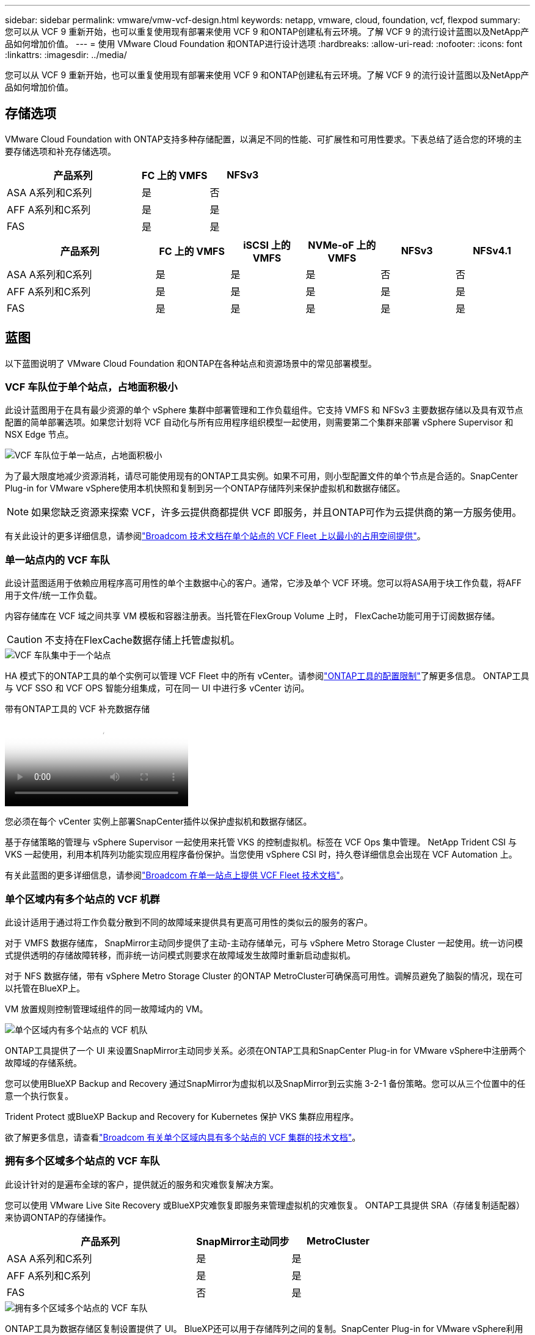 ---
sidebar: sidebar 
permalink: vmware/vmw-vcf-design.html 
keywords: netapp, vmware, cloud, foundation, vcf, flexpod 
summary: 您可以从 VCF 9 重新开始，也可以重复使用现有部署来使用 VCF 9 和ONTAP创建私有云环境。了解 VCF 9 的流行设计蓝图以及NetApp产品如何增加价值。 
---
= 使用 VMware Cloud Foundation 和ONTAP进行设计选项
:hardbreaks:
:allow-uri-read: 
:nofooter: 
:icons: font
:linkattrs: 
:imagesdir: ../media/


[role="lead"]
您可以从 VCF 9 重新开始，也可以重复使用现有部署来使用 VCF 9 和ONTAP创建私有云环境。了解 VCF 9 的流行设计蓝图以及NetApp产品如何增加价值。



== 存储选项

VMware Cloud Foundation with ONTAP支持多种存储配置，以满足不同的性能、可扩展性和可用性要求。下表总结了适合您的环境的主要存储选项和补充存储选项。

[cols="4,2,2"]
|===
| 产品系列 | FC 上的 VMFS | NFSv3 


| ASA A系列和C系列 | 是 | 否 


| AFF A系列和C系列 | 是 | 是 


| FAS | 是 | 是 
|===
[cols="4,2,2,2,2,2"]
|===
| 产品系列 | FC 上的 VMFS | iSCSI 上的 VMFS | NVMe-oF 上的 VMFS | NFSv3 | NFSv4.1 


| ASA A系列和C系列 | 是 | 是 | 是 | 否 | 否 


| AFF A系列和C系列 | 是 | 是 | 是 | 是 | 是 


| FAS | 是 | 是 | 是 | 是 | 是 
|===


== 蓝图

以下蓝图说明了 VMware Cloud Foundation 和ONTAP在各种站点和资源场景中的常见部署模型。



=== VCF 车队位于单个站点，占地面积极小

此设计蓝图用于在具有最少资源的单个 vSphere 集群中部署管理和工作负载组件。它支持 VMFS 和 NFSv3 主要数据存储以及具有双节点配置的简单部署选项。如果您计划将 VCF 自动化与所有应用程序组织模型一起使用，则需要第二个集群来部署 vSphere Supervisor 和 NSX Edge 节点。

image::vmw-vcf-design-001.png[VCF 车队位于单一站点，占地面积极小]

为了最大限度地减少资源消耗，请尽可能使用现有的ONTAP工具实例。如果不可用，则小型配置文件的单个节点是合适的。SnapCenter Plug-in for VMware vSphere使用本机快照和复制到另一个ONTAP存储阵列来保护虚拟机和数据存储区。


NOTE: 如果您缺乏资源来探索 VCF，许多云提供商都提供 VCF 即服务，并且ONTAP可作为云提供商的第一方服务使用。

有关此设计的更多详细信息，请参阅link:https://techdocs.broadcom.com/us/en/vmware-cis/vcf/vcf-9-0-and-later/9-0/design/blueprints/vcf-fleet-basic-management-design.html["Broadcom 技术文档在单个站点的 VCF Fleet 上以最小的占用空间提供"]。



=== 单一站点内的 VCF 车队

此设计蓝图适用于依赖应用程序高可用性的单个主数据中心的客户。通常，它涉及单个 VCF 环境。您可以将ASA用于块工作负载，将AFF用于文件/统一工作负载。

内容存储库在 VCF 域之间共享 VM 模板和容器注册表。当托管在FlexGroup Volume 上时， FlexCache功能可用于订阅数据存储。


CAUTION: 不支持在FlexCache数据存储上托管虚拟机。

image::vmw-vcf-design-002.png[VCF 车队集中于一个站点]

HA 模式下的ONTAP工具的单个实例可以管理 VCF Fleet 中的所有 vCenter。请参阅link:https://docs.netapp.com/us-en/ontap-tools-vmware-vsphere-10/deploy/prerequisites.html#configuration-limits-to-deploy-ontap-tools-for-vmware-vsphere["ONTAP工具的配置限制"]了解更多信息。  ONTAP工具与 VCF SSO 和 VCF OPS 智能分组集成，可在同一 UI 中进行多 vCenter 访问。

.带有ONTAP工具的 VCF 补充数据存储
video::e7cf90b9-2744-404b-9831-b33f00164626[panopto]
您必须在每个 vCenter 实例上部署SnapCenter插件以保护虚拟机和数据存储区。

基于存储策略的管理与 vSphere Supervisor 一起使用来托管 VKS 的控制虚拟机。标签在 VCF Ops 集中管理。 NetApp Trident CSI 与 VKS 一起使用，利用本机阵列功能实现应用程序备份保护。当您使用 vSphere CSI 时，持久卷详细信息会出现在 VCF Automation 上。

有关此蓝图的更多详细信息，请参阅link:https://techdocs.broadcom.com/us/en/vmware-cis/vcf/vcf-9-0-and-later/9-0/design/blueprints/vcf-fleet-management-design-with-multiple-availability-zones.html["Broadcom 在单一站点上提供 VCF Fleet 技术文档"]。



=== 单个区域内有多个站点的 VCF 机群

此设计适用于通过将工作负载分散到不同的故障域来提供具有更高可用性的类似云的服务的客户。

对于 VMFS 数据存储库， SnapMirror主动同步提供了主动-主动存储单元，可与 vSphere Metro Storage Cluster 一起使用。统一访问模式提供透明的存储故障转移，而非统一访问模式则要求在故障域发生故障时重新启动虚拟机。

对于 NFS 数据存储，带有 vSphere Metro Storage Cluster 的ONTAP MetroCluster可确保高可用性。调解员避免了脑裂的情况，现在可以托管在BlueXP上。

VM 放置规则控制管理域组件的同一故障域内的 VM。

image::vmw-vcf-design-003.png[单个区域内有多个站点的 VCF 机队]

ONTAP工具提供了一个 UI 来设置SnapMirror主动同步关系。必须在ONTAP工具和SnapCenter Plug-in for VMware vSphere中注册两个故障域的存储系统。

您可以使用BlueXP Backup and Recovery 通过SnapMirror为虚拟机以及SnapMirror到云实施 3-2-1 备份策略。您可以从三个位置中的任意一个执行恢复。

Trident Protect 或BlueXP Backup and Recovery for Kubernetes 保护 VKS 集群应用程序。

欲了解更多信息，请查看link:https://techdocs.broadcom.com/us/en/vmware-cis/vcf/vcf-9-0-and-later/9-0/design/blueprints/vsphere-only-to-vcf-fleet-upgrade-blueprint.html["Broadcom 有关单个区域内具有多个站点的 VCF 集群的技术文档"]。



=== 拥有多个区域多个站点的 VCF 车队

此设计针对的是遍布全球的客户，提供就近的服务和灾难恢复解决方案。

您可以使用 VMware Live Site Recovery 或BlueXP灾难恢复即服务来管理虚拟机的灾难恢复。  ONTAP工具提供 SRA（存储复制适配器）来协调ONTAP的存储操作。

[cols="4,2,2"]
|===
| 产品系列 | SnapMirror主动同步 | MetroCluster 


| ASA A系列和C系列 | 是 | 是 


| AFF A系列和C系列 | 是 | 是 


| FAS | 否 | 是 
|===
image::vmw-vcf-design-004.png[拥有多个区域多个站点的 VCF 车队]

ONTAP工具为数据存储区复制设置提供了 UI。 BlueXP还可以用于存储阵列之间的复制。SnapCenter Plug-in for VMware vSphere利用现有的SnapMirror关系来实现 SnapShot。

欲了解更多信息，请查看link:https://techdocs.broadcom.com/us/en/vmware-cis/vcf/vcf-9-0-and-later/9-0/design/blueprints/blueprint-4.html["Broadcom 关于跨区域多站点 VCF Fleet 的技术文档"]。



=== VCF 机群在单个区域和其他区域设有多个站点

该设计解决了虚拟机和 VKS 应用程序的可用性和灾难恢复问题。

ASA、 AFF和FAS支持此设计选项。

image::vmw-vcf-design-005.png[VCF 车队在单个区域及其他区域设有多个站点]

您可以使用ONTAP工具或BlueXP来设置复制关系。

有关更多信息，请参阅link:https://techdocs.broadcom.com/us/en/vmware-cis/vcf/vcf-9-0-and-later/9-0/design/blueprints/blueprint-5.html["Broadcom 有关在单个区域和其他区域内具有多个站点的 VCF Fleet 的技术文档"] 。

